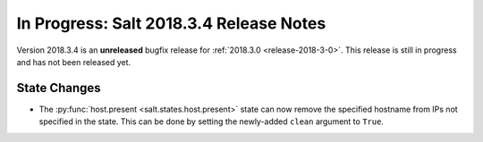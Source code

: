 ========================================
In Progress: Salt 2018.3.4 Release Notes
========================================

Version 2018.3.4 is an **unreleased** bugfix release for :ref:`2018.3.0 <release-2018-3-0>`.
This release is still in progress and has not been released yet.


State Changes
=============

- The :py:func:`host.present <salt.states.host.present>` state can now remove
  the specified hostname from IPs not specified in the state. This can be done
  by setting the newly-added ``clean`` argument to ``True``.
